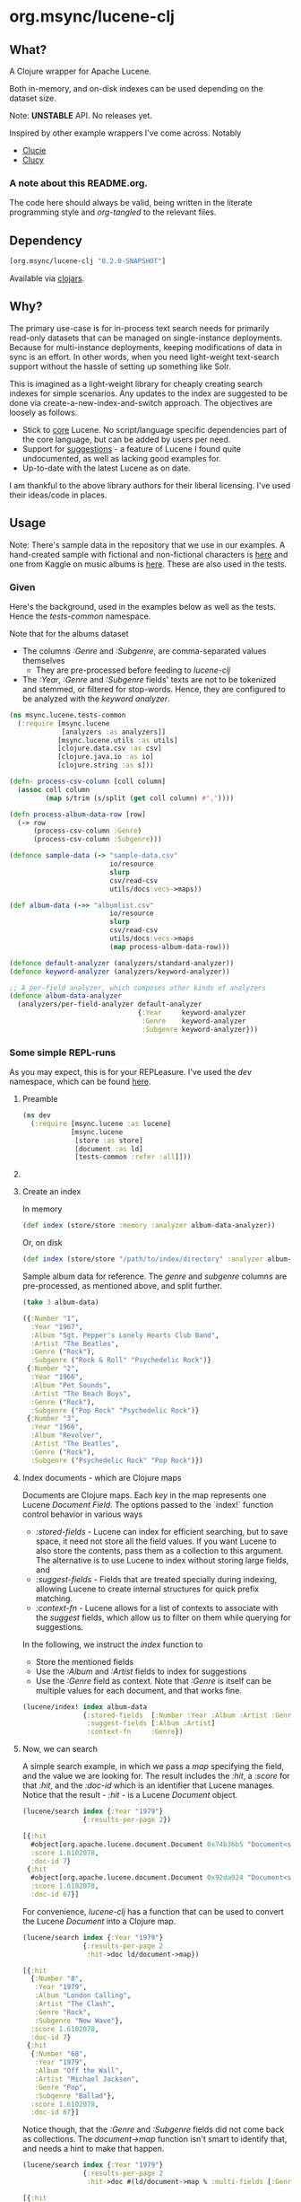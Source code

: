 #+BABEL: :session *clojure-nrepl* :cache yes :results value
#+PROPERTY: header-args :comments link
#+PROPERTY: noweb: yes

* org.msync/lucene-clj [[http://travis-ci.org/jaju/lucene-clj][file:https://secure.travis-ci.org/jaju/lucene-clj.png]]

** What?

A Clojure wrapper for Apache Lucene.

Both in-memory, and on-disk indexes can be used depending on the dataset size.

Note: *UNSTABLE* API. No releases yet.

Inspired by other example wrappers I've come across.
Notably
 - [[https://github.com/federkasten/clucie][Clucie]]
 - [[https://github.com/weavejester/clucy][Clucy]]

*** A note about *this* README.org. 
The code here should always be valid, being written in the literate programming style and /org-tangled/ to the relevant files.


** Dependency
#+BEGIN_SRC clojure
    [org.msync/lucene-clj "0.2.0-SNAPSHOT"]
#+END_SRC
Available via [[https://clojars.org/search?q=lucene-clj][clojars]].


** Why?

The primary use-case is for in-process text search needs for primarily read-only datasets that can be managed on single-instance deployments. Because for multi-instance deployments, keeping modifications of data in sync is an effort. In other words, when you need light-weight text-search support without the hassle of setting up something like Solr.

This is imagined as a light-weight library for cheaply creating search indexes for simple scenarios. Any updates to the index are suggested to be done via create-a-new-index-and-switch approach. The objectives are loosely as follows.

- Stick to _core_ Lucene. No script/language specific dependencies part of the core language, but can be added by users per need.
- Support for _suggestions_ - a feature of Lucene I found quite undocumented, as well as lacking good examples for.
- Up-to-date with the latest Lucene as on date.

I am thankful to the above library authors for their liberal licensing. I've used their ideas/code in places.


** Usage

Note: There's sample data in the repository that we use in our examples. A hand-created sample with fictional and non-fictional characters is [[file:test-resources/sample-data.csv][here]] and one from Kaggle on music albums is [[file:test-resources/albumlist.csv][here]]. These are also used in the tests.

*** Given

Here's the background, used in the examples below as well as the tests. Hence the /tests-common/ namespace. 

Note that for the albums dataset
- The columns /:Genre/ and /:Subgenre/, are comma-separated values themselves
  - They are pre-processed before feeding to /lucene-clj/
- The /:Year/, /:Genre/ and /:Subgenre/ fields' texts are not to be tokenized and stemmed, or filtered for stop-words. Hence, they are configured to be analyzed with the /keyword analyzer/.

#+BEGIN_SRC clojure :tangle test/msync/lucene/tests_common.clj :results none
  (ns msync.lucene.tests-common
    (:require [msync.lucene
               [analyzers :as analyzers]]
              [msync.lucene.utils :as utils]
              [clojure.data.csv :as csv]
              [clojure.java.io :as io]
              [clojure.string :as s]))

  (defn- process-csv-column [coll column]
    (assoc coll column
           (map s/trim (s/split (get coll column) #","))))

  (defn process-album-data-row [row]
    (-> row
        (process-csv-column :Genre)
        (process-csv-column :Subgenre)))

  (defonce sample-data (-> "sample-data.csv"
                           io/resource
                           slurp
                           csv/read-csv
                           utils/docs:vecs->maps))

  (def album-data (->> "albumlist.csv"
                           io/resource
                           slurp
                           csv/read-csv
                           utils/docs:vecs->maps
                           (map process-album-data-row)))

  (defonce default-analyzer (analyzers/standard-analyzer))
  (defonce keyword-analyzer (analyzers/keyword-analyzer))

  ;; A per-field analyzer, which composes other kinds of analyzers
  (defonce album-data-analyzer
    (analyzers/per-field-analyzer default-analyzer
                                  {:Year     keyword-analyzer
                                   :Genre    keyword-analyzer
                                   :Subgenre keyword-analyzer}))
#+END_SRC


***  Some simple REPL-runs

As you may expect, this is for your REPLeasure. I've used the /dev/ namespace, which can be found [[file:dev/dev.clj][here]].

**** Preamble
#+BEGIN_SRC clojure :tangle dev/dev.clj :results none
  (ns dev
    (:require [msync.lucene :as lucene]
              [msync.lucene
               [store :as store]
               [document :as ld]
               [tests-common :refer :all]]))
#+END_SRC


**** COMMENT Switch namespace
#+BEGIN_SRC clojure
(in-ns 'dev)
#+END_SRC

#+RESULTS:


**** Create an index
In memory
#+BEGIN_SRC clojure :tangle dev/dev.clj :results none
  (def index (store/store :memory :analyzer album-data-analyzer))
#+END_SRC

Or, on disk
#+BEGIN_SRC clojure :tangle no :results none
  (def index (store/store "/path/to/index/directory" :analyzer album-data-analyzer))
#+END_SRC

Sample album data for reference. The /genre/ and /subgenre/ columns are pre-processed, as mentioned above, and split further.
#+BEGIN_SRC clojure :tangle no :results output code :exports both
(take 3 album-data)
#+END_SRC

#+RESULTS:
#+BEGIN_SRC clojure
({:Number "1",
  :Year "1967",
  :Album "Sgt. Pepper's Lonely Hearts Club Band",
  :Artist "The Beatles",
  :Genre ("Rock"),
  :Subgenre ("Rock & Roll" "Psychedelic Rock")}
 {:Number "2",
  :Year "1966",
  :Album "Pet Sounds",
  :Artist "The Beach Boys",
  :Genre ("Rock"),
  :Subgenre ("Pop Rock" "Psychedelic Rock")}
 {:Number "3",
  :Year "1966",
  :Album "Revolver",
  :Artist "The Beatles",
  :Genre ("Rock"),
  :Subgenre ("Psychedelic Rock" "Pop Rock")})
#+END_SRC


**** Index documents - which are Clojure maps
Documents are Clojure maps. Each /key/ in the map represents one Lucene /Document/ /Field/. The options passed to the `index!` function control behavior in various ways
- /:stored-fields/ - Lucene can index for efficient searching, but to save space, it need not store all the field values. If you want Lucene to also store the contents, pass them as a collection to this argument. The alternative is to use Lucene to index without storing large fields, and 
- /:suggest-fields/ - Fields that are treated specially during indexing, allowing Lucene to create internal structures for quick prefix matching.
- /:context-fn/ - Lucene allows for a list of contexts to associate with the /suggest/ fields, which allow us to filter on them while querying for suggestions.

In the following, we instruct the /index/ function to 
- Store the mentioned fields
- Use the /:Album/ and /:Artist/ fields to index for suggestions
- Use the /:Genre/ field as context. Note that /:Genre/ is itself can be multiple values for each document, and that works fine.
#+BEGIN_SRC clojure :tangle dev/dev.clj :results none
  (lucene/index! index album-data
                 {:stored-fields  [:Number :Year :Album :Artist :Genre :Subgenre]
                  :suggest-fields [:Album :Artist]
                  :context-fn     :Genre})
#+END_SRC


**** Now, we can search
A simple search example, in which we pass a /map/ specifying the field, and the value we are looking for.
The result includes the /:hit/, a /:score/ for that /:hit/, and the /:doc-id/ which is an identifier that Lucene manages. Notice that the result - /:hit/ - is a Lucene /Document/ object.

#+BEGIN_SRC clojure :results output code :tangle dev/dev.clj :exports both
  (lucene/search index {:Year "1979"}
                 {:results-per-page 2})
#+END_SRC

#+RESULTS:
#+BEGIN_SRC clojure
[{:hit
  #object[org.apache.lucene.document.Document 0x74b36b5 "Document<stored,indexed,tokenized,indexOptions=DOCS_AND_FREQS_AND_POSITIONS_AND_OFFSETS<Number:8> stored,indexed,tokenized,indexOptions=DOCS_AND_FREQS_AND_POSITIONS_AND_OFFSETS<Year:1979> stored,indexed,tokenized,indexOptions=DOCS_AND_FREQS_AND_POSITIONS_AND_OFFSETS<Album:London Calling> stored,indexed,tokenized,indexOptions=DOCS_AND_FREQS_AND_POSITIONS_AND_OFFSETS<Artist:The Clash> stored,indexed,tokenized,indexOptions=DOCS_AND_FREQS_AND_POSITIONS_AND_OFFSETS<Genre:Rock> stored,indexed,tokenized,indexOptions=DOCS_AND_FREQS_AND_POSITIONS_AND_OFFSETS<Subgenre:Punk> stored,indexed,tokenized,indexOptions=DOCS_AND_FREQS_AND_POSITIONS_AND_OFFSETS<Subgenre:New Wave>>"],
  :score 1.6102078,
  :doc-id 7}
 {:hit
  #object[org.apache.lucene.document.Document 0x92da924 "Document<stored,indexed,tokenized,indexOptions=DOCS_AND_FREQS_AND_POSITIONS_AND_OFFSETS<Number:68> stored,indexed,tokenized,indexOptions=DOCS_AND_FREQS_AND_POSITIONS_AND_OFFSETS<Year:1979> stored,indexed,tokenized,indexOptions=DOCS_AND_FREQS_AND_POSITIONS_AND_OFFSETS<Album:Off the Wall> stored,indexed,tokenized,indexOptions=DOCS_AND_FREQS_AND_POSITIONS_AND_OFFSETS<Artist:Michael Jackson> stored,indexed,tokenized,indexOptions=DOCS_AND_FREQS_AND_POSITIONS_AND_OFFSETS<Genre:Funk / Soul> stored,indexed,tokenized,indexOptions=DOCS_AND_FREQS_AND_POSITIONS_AND_OFFSETS<Genre:Pop> stored,indexed,tokenized,indexOptions=DOCS_AND_FREQS_AND_POSITIONS_AND_OFFSETS<Subgenre:Disco> stored,indexed,tokenized,indexOptions=DOCS_AND_FREQS_AND_POSITIONS_AND_OFFSETS<Subgenre:Soul> stored,indexed,tokenized,indexOptions=DOCS_AND_FREQS_AND_POSITIONS_AND_OFFSETS<Subgenre:Ballad>>"],
  :score 1.6102078,
  :doc-id 67}]
#+END_SRC

For convenience, /lucene-clj/ has a function that can be used to convert the Lucene /Document/ into a Clojure map.
#+BEGIN_SRC clojure :results output code :tangle dev/dev.clj :exports both
    (lucene/search index {:Year "1979"}
                   {:results-per-page 2
                    :hit->doc ld/document->map})
#+END_SRC

#+RESULTS:
#+BEGIN_SRC clojure
[{:hit
  {:Number "8",
   :Year "1979",
   :Album "London Calling",
   :Artist "The Clash",
   :Genre "Rock",
   :Subgenre "New Wave"},
  :score 1.6102078,
  :doc-id 7}
 {:hit
  {:Number "68",
   :Year "1979",
   :Album "Off the Wall",
   :Artist "Michael Jackson",
   :Genre "Pop",
   :Subgenre "Ballad"},
  :score 1.6102078,
  :doc-id 67}]
#+END_SRC

Notice though, that the /:Genre/ and /:Subgenre/ fields did not come back as collections. The /document->map/ function isn't smart to identify that, and needs a hint to make that happen.

#+BEGIN_SRC clojure :results output code :tangle dev/dev.clj :exports both
    (lucene/search index {:Year "1979"}
                   {:results-per-page 2
                    :hit->doc #(ld/document->map % :multi-fields [:Genre :Subgenre])})
#+END_SRC

#+RESULTS:
#+BEGIN_SRC clojure
[{:hit
  {:Number "8",
   :Year "1979",
   :Album "London Calling",
   :Artist "The Clash",
   :Genre "Rock",
   :Subgenre "New Wave"},
  :score 1.6102078,
  :doc-id 7}
 {:hit
  {:Number "68",
   :Year "1979",
   :Album "Off the Wall",
   :Artist "Michael Jackson",
   :Genre "Pop",
   :Subgenre "Ballad"},
  :score 1.6102078,
  :doc-id 67}]
#+END_SRC


Paginated query results are supported via the /:page/ option. Also, the following example projects a subset of the document fields by passing a modified function as the /:hit->doc/ argument.
#+BEGIN_SRC clojure :results output code :tangle dev/dev.clj :exports both
    (lucene/search index 
                   {:Year "1968"} ;; Map of field-values to search with
                   {:results-per-page 5 ;; Control the number of results returned
                    :page 4             ;; Page number, starting 0 as default
                    :hit->doc         #(-> %
                                           ld/document->map
                                           (select-keys [:Year :Album]))})
#+END_SRC

#+RESULTS:
#+BEGIN_SRC clojure
[{:hit {:Year "1968", :Album "The Drifters' Golden Hits"},
  :score 1.4311604,
  :doc-id 458}]
#+END_SRC


**** Search variations

- Simple search
Searching in a single field, for a single value
#+BEGIN_SRC clojure :tangle no :results no
(lucene/search index {:Year "1967"})
#+END_SRC

- OR Search
Searching in a single field, where _any_ of the values in the /set/ are allowed
#+BEGIN_SRC clojure :tangle no :results output code :exports both
  (lucene/search index {:Year #{"1964" "1965"}}
                 {:results-per-page 3
                  :hit->doc #(-> % ld/document->map (select-keys [:Year :Album]))})
#+END_SRC

#+RESULTS:
#+BEGIN_SRC clojure
[{:hit {:Year "1964", :Album "Meet The Beatles!"},
  :score 2.1420584,
  :doc-id 52}
 {:hit {:Year "1964", :Album "Folk Singer"},
  :score 2.1420584,
  :doc-id 281}
 {:hit {:Year "1964", :Album "A Hard Day's Night"},
  :score 2.1420584,
  :doc-id 306}]
#+END_SRC

- AND Search
When looking for multiple terms in a single field, pass a /vector/.
#+BEGIN_SRC clojure :tangle no :results output code :exports both
(lucene/search index {:Album ["complete" "unbelievable"]} {:hit->doc ld/document->map})
#+END_SRC

#+RESULTS:
#+BEGIN_SRC clojure
[{:hit
  {:Number "254",
   :Year "1966",
   :Album
   "Complete & Unbelievable: The Otis Redding Dictionary of Soul",
   :Artist "Otis Redding",
   :Genre "Funk / Soul",
   :Subgenre "Soul"},
  :score 3.057108,
  :doc-id 253}]
#+END_SRC

Be sure that your queries are semantically right for the dataset. For example, /AND/-ing over two different years will lead to an empty result-set, obviously.
#+BEGIN_SRC clojure :tangle no :results output code :exports both
(lucene/search index {:Year ["1964" "1965"]})
#+END_SRC

#+RESULTS:
#+BEGIN_SRC clojure
[]
#+END_SRC

- Phrase search
Spaces in the query string are inferred to mean a phrase search operation
#+BEGIN_SRC clojure :tangle no :results output code :exports both
  (lucene/search index {:Album "the sun"} {:hit->doc ld/document->map})
#+END_SRC

#+RESULTS:
#+BEGIN_SRC clojure
[{:hit
  {:Number "11",
   :Year "1976",
   :Album "The Sun Sessions",
   :Artist "Elvis Presley",
   :Genre "Rock",
   :Subgenre "Rock & Roll"},
  :score 2.8861985,
  :doc-id 10}
 {:hit
  {:Number "288",
   :Year "1968",
   :Album "Anthem of the Sun",
   :Artist "Grateful Dead",
   :Genre "Rock",
   :Subgenre "Psychedelic Rock"},
  :score 2.544825,
  :doc-id 287}
 {:hit
  {:Number "311",
   :Year "1994",
   :Album "The Sun Records Collection",
   :Artist "Various",
   :Genre "Rock, Funk / Soul, Blues, Pop, Folk, World, & Country",
   :Subgenre "Country Blues, Rock & Roll, Rockabilly"},
  :score 2.544825,
  :doc-id 310}]
#+END_SRC

- Searching across fields

This is an /AND/ operation

#+BEGIN_SRC clojure :tangle no :results output code :exports both
  (lucene/search index {:Album "the sun" :Year "1976"} {:hit->doc ld/document->map})
#+END_SRC

#+RESULTS:
#+BEGIN_SRC clojure
[{:hit
  {:Number "11",
   :Year "1976",
   :Album "The Sun Sessions",
   :Artist "Elvis Presley",
   :Genre "Rock",
   :Subgenre "Rock & Roll"},
  :score 4.56387,
  :doc-id 10}]
#+END_SRC


** Suggestions

Notice that in the /suggest/ function call, the field and suggestion-prefix are *not* passed as a map, as unlike search, suggest calls are only supported over a single field.

**** Suggestions support for fields passed via /:suggest-fields/
From above, the fields `Album` and `Artist` have been marked to be indexed in a way so that we can ask for prefix-based suggestions.

#+BEGIN_SRC clojure :results output code :tangle dev/dev.clj :exports both
  (lucene/suggest index :Album "par"
                  {:hit->doc #(ld/document->map % :multi-fields [:Genre :Subgenre])
                   :fuzzy? false
                   :contexts ["Electronic"]})
#+END_SRC

#+RESULTS:
#+BEGIN_SRC clojure
[{:hit
  {:Number "140",
   :Year "1978",
   :Album "Parallel Lines",
   :Artist "Blondie",
   :Genre ["Electronic" "Rock"],
   :Subgenre ["New Wave" "Pop Rock" "Punk" "Disco"]},
  :score 1.0,
  :doc-id 139}]
#+END_SRC

We can ask for fuzzy matching when querying for suggestions.
#+BEGIN_SRC clojure :results output code :tangle dev/dev.clj :exports both
  (lucene/suggest index :Album "per"
                  {:hit->doc #(ld/document->map % :multi-fields [:Genre :Subgenre])
                   :fuzzy? true
                   :contexts ["Electronic"]})
#+END_SRC

#+RESULTS:
#+BEGIN_SRC clojure
[{:hit
  {:Number "140",
   :Year "1978",
   :Album "Parallel Lines",
   :Artist "Blondie",
   :Genre ["Electronic" "Rock"],
   :Subgenre ["New Wave" "Pop Rock" "Punk" "Disco"]},
  :score 2.0,
  :doc-id 139}
 {:hit
  {:Number "76",
   :Year "1984",
   :Album "Purple Rain",
   :Artist "Prince and the Revolution",
   :Genre ["Electronic" "Rock" "Funk / Soul" "Stage & Screen"],
   :Subgenre ["Pop Rock" "Funk" "Soundtrack" "Synth-pop"]},
  :score 2.0,
  :doc-id 75}]
#+END_SRC


**** Or, do a fuzzy search
#+BEGIN_SRC clojure :results output code m:tangle dev/dev.clj :exports both
  (lucene/search index {:Album "forever"}
                 {:hit->doc #(ld/document->map % :multi-fields [:Genre :Subgenre])
                  :fuzzy? true})
#+END_SRC

#+RESULTS:
#+BEGIN_SRC clojure
[{:hit
  {:Number "40",
   :Year "1967",
   :Album "Forever Changes",
   :Artist "Love",
   :Genre ["Rock"],
   :Subgenre ["Folk Rock" "Psychedelic Rock"]},
  :score 3.0850306,
  :doc-id 39}
 {:hit
  {:Number "132",
   :Year "1977",
   :Album "Saturday Night Fever: The Original Movie Sound Track",
   :Artist "Various Artists",
   :Genre ["Electronic" "�Stage & Screen"],
   :Subgenre ["Soundtrack" "�Disco"]},
  :score 0.95929563,
  :doc-id 131}]
#+END_SRC


** Sample Datasets
1. [[https://www.kaggle.com/notgibs/500-greatest-albums-of-all-time-rolling-stone][Albums - Kaggle]] - [[[file:test-resources/albumlist.csv][local]]]
2. Hand-created, real + fictional characters [[file:test-resources/sample-data.csv][here]]


** Additional notes
- Some minimal technical overview of Lucene internals for this project can be found [[file:doc/LuceneNotes.org][here]].


** License
Copyright © 2018-19 Ravindra R. Jaju

Distributed under the Eclipse Public License either version 1.0 or (at your option) any later version.
